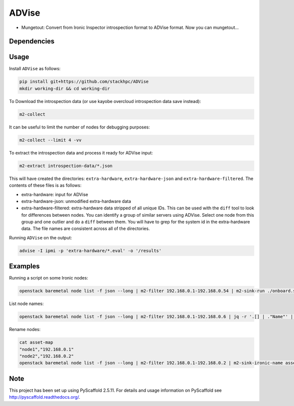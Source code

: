 =============
ADVise
=============

.. image:: https://travis-ci.com/stackhpc/ADVise.svg?branch=master
    :target: https://travis-ci.com/stackhpc/ADVise

* Mungetout: Convert from Ironic Inspector introspection format to ADVise format. Now you can mungetout...


Dependencies
============

.. Requires the python `hardware <https://pypi.org/project/hardware/>`_
.. package to be installed.

Usage
=====

Install ``ADVise`` as follows:

.. code-block::

  pip install git+https://github.com/stackhpc/ADVise
  mkdir working-dir && cd working-dir

To Download the introspection data (or use kayobe overcloud introspection data save instead):

.. code-block::

  m2-collect

It can be useful to limit the number of nodes for debugging purposes:

.. code-block::

  m2-collect --limit 4 -vv

To extract the introspection data and process it ready for ADVise input:

.. code-block::

  m2-extract introspection-data/*.json

This will have created the directories: ``extra-hardware``, ``extra-hardware-json``
and ``extra-hardware-filtered``. The contents of these files is as follows:

- extra-hardware: input for ADVise
- extra-hardware-json: unmodified extra-hardware data
- extra-hardware-filtered: extra-hardware data stripped of all unique IDs. This
  can be used with the ``diff`` tool to look for differences between nodes.
  You can identify a group of similar servers using ADVise. Select one node
  from this group and one outlier and do a ``diff`` between them.
  You will have to grep for the system id in the extra-hardware data. The file
  names are consistent across all of the directories.

Running ``ADVise`` on the output:

.. code-block::

  advise -I ipmi -p 'extra-hardware/*.eval' -o '/results'
  
Examples
========

Running a script on some Ironic nodes:

.. code-block::

  openstack baremetal node list -f json --long | m2-filter 192.168.0.1-192.168.0.54 | m2-sink-run ./onboard.sh '{{ item.UUID }}'

List node names:

.. code-block::

  openstack baremetal node list -f json --long | m2-filter 192.168.0.1-192.168.0.6 | jq -r '.[] | ."Name"' | sort

Rename nodes:

.. code-block::

  cat asset-map
  "node1","192.168.0.1"
  "node2","192.168.0.2"
  openstack baremetal node list -f json --long | m2-filter 192.168.0.1-192.168.0.2 | m2-sink-ironic-name asset-map

Note
====

This project has been set up using PyScaffold 2.5.11. For details and usage
information on PyScaffold see http://pyscaffold.readthedocs.org/.
